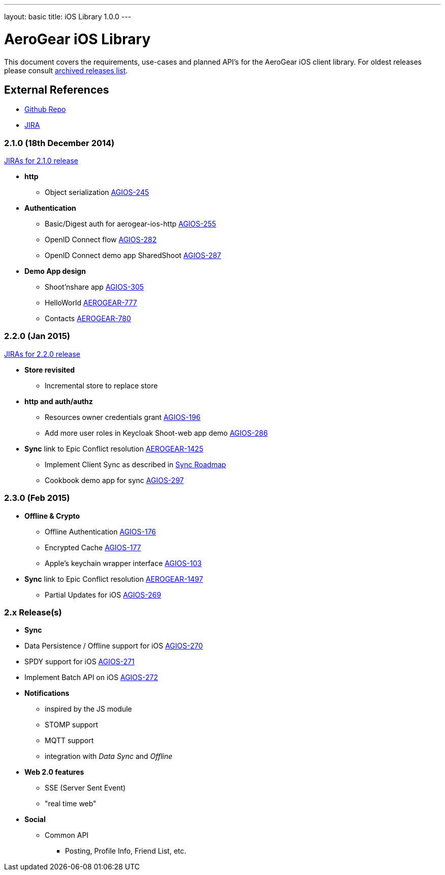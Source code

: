 ---
layout: basic
title: iOS Library 1.0.0
---

AeroGear iOS Library
====================

This document covers the requirements, use-cases and planned API's for the AeroGear iOS client library.
For oldest releases please consult link:../ArchivedAeroGeariOS/[archived releases list].

External References
-------------------

* link:https://github.com/aerogear/aerogear-ios/[Github Repo]
* link:https://issues.jboss.org/browse/AGIOS/[JIRA]

2.1.0 (18th December 2014)
~~~~~~~~~~~~~~~~~~~~~~~~~~
link:https://issues.jboss.org/issues/?jql=fixVersion%20%3D%202.1.0%20AND%20project%20%3D%20AGIOS[JIRAs for 2.1.0 release]

* *http*
** Object serialization link:https://issues.jboss.org/browse/AGIOS-245[AGIOS-245]

* *Authentication*
** Basic/Digest auth for aerogear-ios-http link:https://issues.jboss.org/browse/AGIOS-255[AGIOS-255]
** OpenID Connect flow link:https://issues.jboss.org/browse/AGIOS-282[AGIOS-282]
** OpenID Connect demo app SharedShoot link:https://issues.jboss.org/browse/AGIOS-287[AGIOS-287]

* *Demo App design*
** Shoot'nshare app link:https://issues.jboss.org/browse/AGIOS-305[AGIOS-305]
** HelloWorld link:https://issues.jboss.org/browse/AEROGEAR-777[AEROGEAR-777]
** Contacts link:https://issues.jboss.org/browse/AEROGEAR-780[AEROGEAR-780]

2.2.0 (Jan 2015)
~~~~~~~~~~~~~~~~
link:https://issues.jboss.org/issues/?jql=fixVersion%20%3D%202.2.0%20AND%20project%20%3D%20AGIOS[JIRAs for 2.2.0 release]

* *Store revisited*
** Incremental store to replace store

* *http and auth/authz*
** Resources owner credentials grant link:https://issues.jboss.org/browse/AGIOS-196[AGIOS-196]
** Add more user roles in Keycloak Shoot-web app demo link:https://issues.jboss.org/browse/AGIOS-286[AGIOS-286]

* *Sync* link to Epic Conflict resolution link:https://issues.jboss.org/browse/AEROGEAR-1425[AEROGEAR-1425]
** Implement Client Sync as described in link:../AeroGearDataSync/[Sync Roadmap]
** Cookbook demo app for sync link:https://issues.jboss.org/browse/AGIOS-297[AGIOS-297]

2.3.0 (Feb 2015)
~~~~~~~~~~~~~~~~
* *Offline & Crypto*
** Offline Authentication link:https://issues.jboss.org/browse/AGIOS-176[AGIOS-176]
** Encrypted Cache link:https://issues.jboss.org/browse/AGIOS-177[AGIOS-177]
** Apple's keychain wrapper interface link:https://issues.jboss.org/browse/AGIOS-103[AGIOS-103]

* *Sync* link to Epic Conflict resolution link:https://issues.jboss.org/browse/AEROGEAR-1425[AEROGEAR-1497]
** Partial Updates for iOS link:https://issues.jboss.org/browse/AGIOS-269[AGIOS-269]


2.x Release(s)
~~~~~~~~~~~~~~

* *Sync*
* Data Persistence / Offline support for iOS link:https://issues.jboss.org/browse/AGIOS-270[AGIOS-270]
* SPDY support for iOS link:https://issues.jboss.org/browse/AGIOS-271[AGIOS-271]
* Implement Batch API on iOS link:https://issues.jboss.org/browse/AGIOS-272[AGIOS-272]

* *Notifications*
** inspired by the JS module
** STOMP support
** MQTT support
** integration with _Data Sync_ and _Offline_

* *Web 2.0 features*
** SSE (Server Sent Event)
** "real time web"

* *Social*
** Common API
*** Posting, Profile Info, Friend List, etc.
